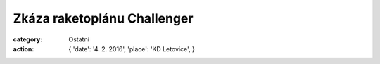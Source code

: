Zkáza raketoplánu Challenger
############################

:category: Ostatní
:action: {
         'date': '4. 2. 2016',
         'place': 'KD Letovice',
         }

.. image:: https://www.zonerama.com/photos/41929171_450x650_16.jpg
   :class: img-rounded
   :alt: Plakát
